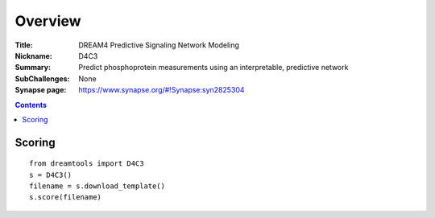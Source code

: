 
Overview
===========


:Title:  DREAM4 Predictive Signaling Network Modeling
:Nickname: D4C3
:Summary:  Predict phosphoprotein measurements using an interpretable, predictive network
:SubChallenges: None
:Synapse page: https://www.synapse.org/#!Synapse:syn2825304


.. contents::


Scoring
---------

::

    from dreamtools import D4C3
    s = D4C3()
    filename = s.download_template() 
    s.score(filename) 


